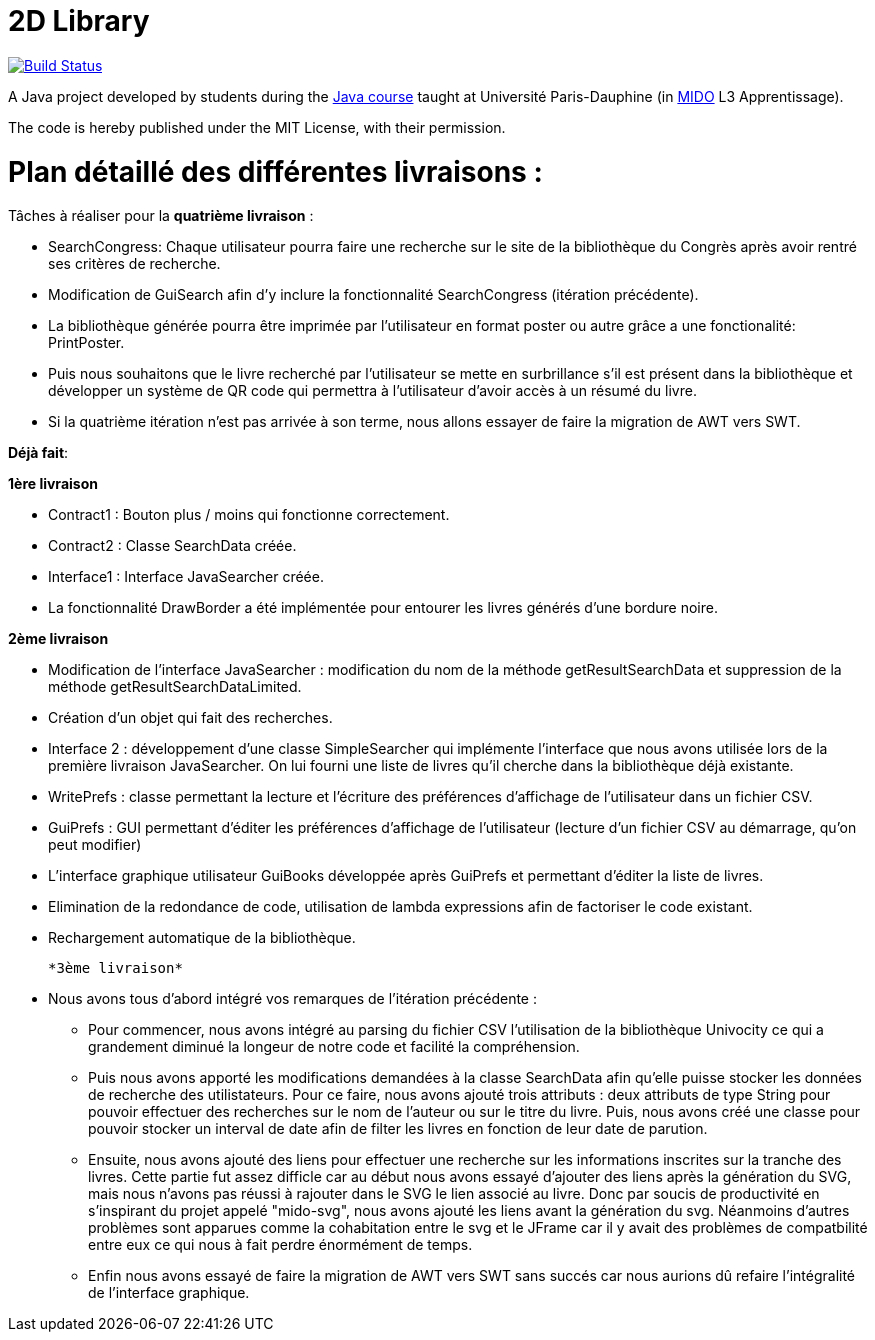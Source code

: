 = 2D Library

image:https://travis-ci.com/CHARLONCyril/2D-Library.svg?branch=master["Build Status", link="https://travis-ci.com/CHARLONCyril/2D-Library"]

A Java project developed by students during the https://github.com/oliviercailloux/java-course[Java course] taught at Université Paris-Dauphine (in http://www.mido.dauphine.fr/[MIDO] L3 Apprentissage).

The code is hereby published under the MIT License, with their permission.

= *Plan détaillé des différentes livraisons* :
 
Tâches à réaliser pour la *quatrième livraison* :

  * SearchCongress: Chaque utilisateur pourra faire une recherche sur le site de la bibliothèque du Congrès après avoir rentré ses critères de recherche.

  * Modification de GuiSearch afin d'y inclure la fonctionnalité SearchCongress (itération précédente).
  
  * La bibliothèque générée pourra être imprimée par l'utilisateur en format poster ou autre grâce a une fonctionalité: PrintPoster.
  
  * Puis nous souhaitons que le livre recherché par l'utilisateur se mette en surbrillance s'il est présent dans la bibliothèque et développer un système de QR code qui permettra  à l'utilisateur d'avoir accès à un résumé du livre.
  
  * Si la quatrième itération n'est pas arrivée à son terme, nous allons essayer de faire la migration de AWT vers SWT.


*Déjà fait*:

*1ère livraison*

* Contract1 : Bouton plus / moins qui fonctionne correctement.
 
* Contract2 : Classe SearchData créée.

* Interface1 : Interface JavaSearcher créée.

* La fonctionnalité DrawBorder a été implémentée pour entourer les livres générés d'une bordure noire.

*2ème livraison*


 * Modification de l'interface JavaSearcher : modification du nom de la méthode getResultSearchData et suppression de la méthode getResultSearchDataLimited.
 * Création d'un objet qui fait des recherches.

 * Interface 2 : développement d'une classe SimpleSearcher qui implémente l'interface que nous avons utilisée lors de la première livraison JavaSearcher. On lui fourni une liste de livres qu'il cherche dans la bibliothèque déjà existante. 
 
 * WritePrefs : classe permettant la lecture et l'écriture des préférences d'affichage de l'utilisateur dans un fichier CSV.
 
 * GuiPrefs : GUI permettant d'éditer les préférences d'affichage de l'utilisateur (lecture d'un fichier CSV au démarrage, qu'on peut modifier)
 
 * L'interface graphique utilisateur GuiBooks développée après GuiPrefs et permettant d'éditer la liste de livres.
 
 * Elimination de la redondance de code, utilisation de lambda expressions afin de factoriser le code existant.
 
 * Rechargement automatique de la bibliothèque.
 
 *3ème livraison*
 
 * Nous avons tous d'abord intégré vos remarques de l'itération précédente :
    - Pour commencer, nous avons intégré au parsing du fichier CSV l'utilisation de la bibliothèque Univocity ce qui a grandement diminué la longeur de notre code et facilité la compréhension.
    
    - Puis nous avons apporté les modifications demandées à la classe SearchData afin qu'elle puisse stocker les données de recherche des utilistateurs. Pour ce faire, nous avons ajouté trois attributs : deux attributs de type String pour pouvoir effectuer des recherches sur le nom de l'auteur ou sur le titre du livre. Puis, nous avons créé une classe pour pouvoir stocker un interval de date afin de filter les livres en fonction de leur date de parution.
    
    - Ensuite, nous avons ajouté des liens pour effectuer une recherche sur les informations inscrites sur la tranche des livres. Cette partie fut assez difficle car au début nous avons essayé d'ajouter des liens après la génération du SVG, mais nous n'avons pas réussi à rajouter dans le SVG le lien associé au livre. Donc par soucis de productivité en s'inspirant du projet appelé "mido-svg", nous avons ajouté les liens avant la génération du svg. Néanmoins d'autres problèmes sont apparues comme la cohabitation entre le svg et le JFrame car il y avait des problèmes de compatbilité entre eux ce qui nous à fait perdre énormément de temps.
    
    - Enfin nous avons essayé de faire la migration de AWT vers SWT sans succés car nous aurions dû refaire l'intégralité de l'interface graphique.
 
 
 

